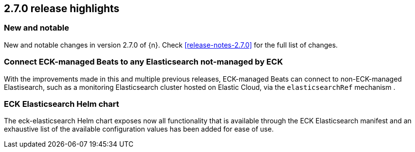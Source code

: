 [[release-highlights-2.7.0]]
== 2.7.0 release highlights

[float]
[id="{p}-270-new-and-notable"]
=== New and notable

New and notable changes in version 2.7.0 of {n}. Check <<release-notes-2.7.0>> for the full list of changes.


[float]
[id="{p}-270-beats-external-ref"]
=== Connect ECK-managed Beats to any Elasticsearch not-managed by ECK

With the improvements made in this and multiple previous releases, ECK-managed Beats can connect to non-ECK-managed Elastisearch,
such as a monitoring Elasticsearch cluster hosted on Elastic Cloud, via the `elasticsearchRef` mechanism .

[float]
[id="{p}-270-eck-es-helm-chart"]
=== ECK Elasticsearch Helm chart

The eck-elasticsearch Helm chart exposes now all functionality that is available through the ECK Elasticsearch manifest and
an exhaustive list of the available configuration values has been added for ease of use.
